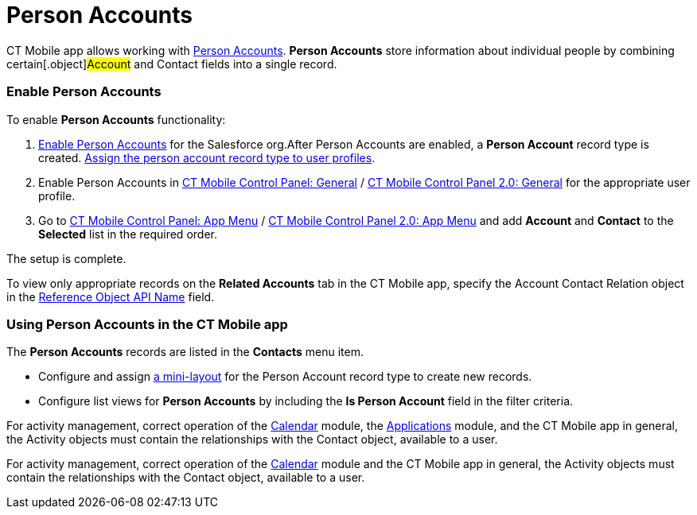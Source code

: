 = Person Accounts

CT Mobile app allows working with
https://help.salesforce.com/articleView?id=account_person.htm&r=https%3A%2F%2Fwww.google.com%2F&type=5[Person
Accounts]. *Person Accounts* store information about individual people
by combining certain[.object]#Account# and
[.object]#Contact# fields into a single record.

[[h2_693098374]]
=== Enable Person Accounts

To enable *Person Accounts* functionality:

. https://help.salesforce.com/articleView?id=account_person_enable.htm&type=5[Enable
Person Accounts] for the Salesforce org.​
After Person Accounts are enabled, a *Person Account* record type is
created.
https://help.salesforce.com/articleView?id=users_profiles_record_types.htm&type=5&language=en_US[Assign
the person account record type to user profiles].
. Enable Person Accounts in
xref:ios/admin-guide/ct-mobile-control-panel/ct-mobile-control-panel-general.adoc#h3_471160840[CT Mobile Control
Panel:
General] / xref:ios/admin-guide/ct-mobile-control-panel-new/ct-mobile-control-panel-general-new.adoc#h3_471160840[CT
Mobile Control Panel 2.0: General] for the appropriate user profile.
. ​Go to xref:ios/admin-guide/ct-mobile-control-panel/ct-mobile-control-panel-app-menu.adoc[CT Mobile Control
Panel: App Menu] / xref:ios/admin-guide/ct-mobile-control-panel-new/ct-mobile-control-panel-app-menu-new.adoc[CT
Mobile Control Panel 2.0: App Menu] and add *Account* and *Contact* to
the *Selected* list in the required order.

The setup is complete.

To view only appropriate records on the *Related Accounts* tab in the CT
Mobile app, specify the [.topBar .object]#Account Contact Relation#
object in the
xref:ios/admin-guide/ct-mobile-control-panel/ct-mobile-control-panel-general.adoc#h3_494016929[Reference Object
API Name] field.

[[h2_1162752891]]
=== Using Person Accounts in the CT Mobile app

The *Person Accounts* records are listed in the *Contacts* menu item.

* Configure and assign xref:ios/admin-guide/mini-layouts.adoc[a mini-layout] for the
Person Account record type to create new records.
* Configure list views for *Person Accounts* by including the *Is Person
Account* field in the filter criteria.



//tag::ios,andr,win[]

For activity management, correct operation of the
xref:ios/mobile-application/mobile-application-modules/calendar/index.adoc[Calendar] module, the
xref:ios/mobile-application/mobile-application-modules/applications/index.adoc[Applications] module, and the CT Mobile app in
general, the [.object]#Activity# objects must contain the
relationships with the [.object]#Contact# object, available to a
user.

//tag::kotlin[]

For activity management, correct operation of the
xref:ios/mobile-application/mobile-application-modules/calendar/index.adoc[Calendar] module and the CT Mobile app in general,
the [.object]#Activity# objects must contain the relationships
with the [.object]#Contact# object, available to a user.
